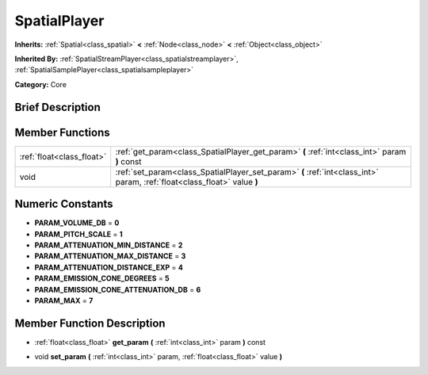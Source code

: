 .. Generated automatically by doc/tools/makerst.py in Godot's source tree.
.. DO NOT EDIT THIS FILE, but the doc/base/classes.xml source instead.

.. _class_SpatialPlayer:

SpatialPlayer
=============

**Inherits:** :ref:`Spatial<class_spatial>` **<** :ref:`Node<class_node>` **<** :ref:`Object<class_object>`

**Inherited By:** :ref:`SpatialStreamPlayer<class_spatialstreamplayer>`, :ref:`SpatialSamplePlayer<class_spatialsampleplayer>`

**Category:** Core

Brief Description
-----------------



Member Functions
----------------

+----------------------------+----------------------------------------------------------------------------------------------------------------------------+
| :ref:`float<class_float>`  | :ref:`get_param<class_SpatialPlayer_get_param>`  **(** :ref:`int<class_int>` param  **)** const                            |
+----------------------------+----------------------------------------------------------------------------------------------------------------------------+
| void                       | :ref:`set_param<class_SpatialPlayer_set_param>`  **(** :ref:`int<class_int>` param, :ref:`float<class_float>` value  **)** |
+----------------------------+----------------------------------------------------------------------------------------------------------------------------+

Numeric Constants
-----------------

- **PARAM_VOLUME_DB** = **0**
- **PARAM_PITCH_SCALE** = **1**
- **PARAM_ATTENUATION_MIN_DISTANCE** = **2**
- **PARAM_ATTENUATION_MAX_DISTANCE** = **3**
- **PARAM_ATTENUATION_DISTANCE_EXP** = **4**
- **PARAM_EMISSION_CONE_DEGREES** = **5**
- **PARAM_EMISSION_CONE_ATTENUATION_DB** = **6**
- **PARAM_MAX** = **7**

Member Function Description
---------------------------

.. _class_SpatialPlayer_get_param:

- :ref:`float<class_float>`  **get_param**  **(** :ref:`int<class_int>` param  **)** const

.. _class_SpatialPlayer_set_param:

- void  **set_param**  **(** :ref:`int<class_int>` param, :ref:`float<class_float>` value  **)**



